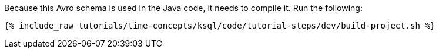 Because this Avro schema is used in the Java code, it needs to compile it. Run the following:

+++++
<pre class="snippet"><code class="shell">{% include_raw tutorials/time-concepts/ksql/code/tutorial-steps/dev/build-project.sh %}</code></pre>
+++++
